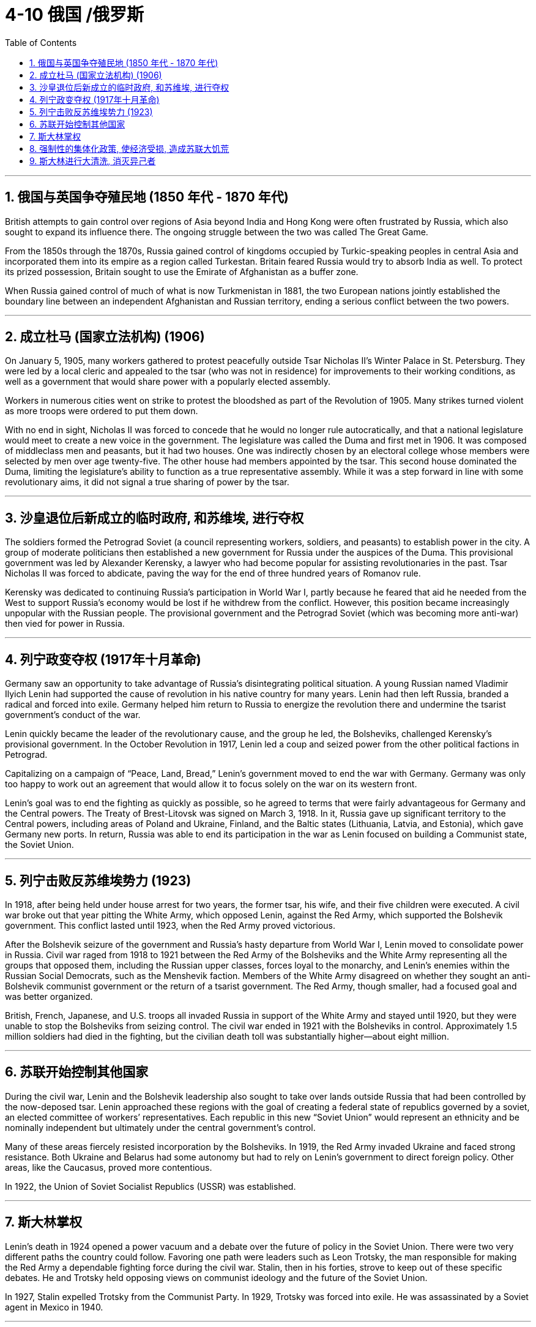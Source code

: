 
= 4-10 俄国 /俄罗斯
:toc: left
:toclevels: 3
:sectnums:
:stylesheet: myAdocCss.css

'''

== 俄国与英国争夺殖民地 (1850 年代 - 1870 年代)

British attempts to gain control over regions of Asia beyond India and Hong Kong were often frustrated by Russia, which also sought to expand its influence there. The ongoing struggle between the two was called The Great Game.


From the 1850s through the 1870s, Russia gained control of kingdoms occupied by Turkic-speaking peoples in central Asia and incorporated them into its empire as a region called Turkestan. Britain feared Russia would try to absorb India as well. To protect its prized possession, Britain sought to use the Emirate of Afghanistan as a buffer zone.

When Russia gained control of much of what is now Turkmenistan in 1881, the two European nations jointly established the boundary line between an independent Afghanistan and Russian territory, ending a serious conflict between the two powers.



'''

==  成立杜马 (国家立法机构) (1906)

On January 5, 1905, many workers gathered to protest peacefully outside Tsar Nicholas II’s Winter Palace in St. Petersburg. They were led by a local cleric and appealed to the tsar (who was not in residence) for improvements to their working conditions, as well as a government that would share power with a popularly elected assembly.


Workers in numerous cities went on strike to protest the bloodshed as part of the Revolution of 1905. Many strikes turned violent as more troops were ordered to put them down.


With no end in sight, Nicholas II was forced to concede that he would no longer rule autocratically, and that a national legislature would meet to create a new voice in the government. The legislature was called the Duma and first met in 1906. It was composed of middleclass men and peasants, but it had two houses. One was indirectly chosen by an electoral college whose members were selected by men over age twenty-five. The other house had members appointed by the tsar. This second house dominated the Duma, limiting the legislature’s ability to function as a true representative assembly. While it was a step forward in line with some revolutionary aims, it did not signal a true sharing of power by the tsar.


'''

==  沙皇退位后新成立的临时政府, 和苏维埃, 进行夺权

The soldiers formed the Petrograd Soviet (a council representing workers, soldiers, and peasants) to establish power in the city. A group of moderate politicians then established a new government for Russia under the auspices of the Duma. This provisional government was led by Alexander Kerensky, a lawyer who had become popular for assisting revolutionaries in the past. Tsar Nicholas II was forced to abdicate, paving the way for the end of three hundred years of Romanov rule.


Kerensky was dedicated to continuing Russia’s participation in World War I, partly because he feared that aid he needed from the West to support Russia’s economy would be lost if he withdrew from the conflict. However, this position became increasingly unpopular with the Russian people. The provisional government and the Petrograd Soviet (which was becoming more anti-war) then vied for power in Russia.


'''

==  列宁政变夺权 (1917年十月革命)

Germany saw an opportunity to take advantage of Russia’s disintegrating political situation. A young Russian named Vladimir Ilyich Lenin had supported the cause of revolution in his native country for many years. Lenin had then left Russia, branded a radical and forced into exile. Germany helped him return to Russia to energize the revolution there and undermine the tsarist government’s conduct of the war.


Lenin quickly became the leader of the revolutionary cause, and the group he led, the Bolsheviks, challenged Kerensky’s provisional government. In the October Revolution in 1917, Lenin led a coup and seized power from the other political factions in Petrograd.

Capitalizing on a campaign of “Peace, Land, Bread,” Lenin’s government moved to end the war with Germany. Germany was only too happy to work out an agreement that would allow it to focus solely on the war on its western front.


Lenin’s goal was to end the fighting as quickly as possible, so he agreed to terms that were fairly advantageous for Germany and the Central powers. The Treaty of Brest-Litovsk was signed on March 3, 1918. In it, Russia gave up significant territory to the Central powers, including areas of Poland and Ukraine, Finland, and the Baltic states (Lithuania, Latvia, and Estonia), which gave Germany new ports. In return, Russia was able to end its participation in the war as Lenin focused on building a Communist state, the Soviet Union.


'''

==  列宁击败反苏维埃势力 (1923)

In 1918, after being held under house arrest for two years, the former tsar, his wife, and their five children were executed. A civil war broke out that year pitting the White Army, which opposed Lenin, against the Red Army, which supported the Bolshevik government. This conflict lasted until 1923, when the Red Army proved victorious.


After the Bolshevik seizure of the government and Russia’s hasty departure from World War I, Lenin moved to consolidate power in Russia. Civil war raged from 1918 to 1921 between the Red Army of the Bolsheviks and the White Army representing all the groups that opposed them, including the Russian upper classes, forces loyal to the monarchy, and Lenin’s enemies within the Russian Social Democrats, such as the Menshevik faction. Members of the White Army disagreed on whether they sought an anti-Bolshevik communist government or the return of a tsarist government. The Red Army, though smaller, had a focused goal and was better organized.

British, French, Japanese, and U.S. troops all invaded Russia in support of the White Army and stayed until 1920, but they were unable to stop the Bolsheviks from seizing control. The civil war ended in 1921 with the Bolsheviks in control. Approximately 1.5 million soldiers had died in the fighting, but the civilian death toll was substantially higher—about eight million.



'''

==  苏联开始控制其他国家

During the civil war, Lenin and the Bolshevik leadership also sought to take over lands outside Russia that had been controlled by the now-deposed tsar. Lenin approached these regions with the goal of creating a federal state of republics governed by a soviet, an elected committee of workers’ representatives. Each republic in this new “Soviet Union” would represent an ethnicity and be nominally independent but ultimately under the central government’s control.

Many of these areas fiercely resisted incorporation by the Bolsheviks. In 1919, the Red Army invaded Ukraine and faced strong resistance. Both Ukraine and Belarus had some autonomy but had to rely on Lenin’s government to direct foreign policy. Other areas, like the Caucasus, proved more contentious.



In 1922, the Union of Soviet Socialist Republics (USSR) was established.


'''

==  斯大林掌权

Lenin’s death in 1924 opened a power vacuum and a debate over the future of policy in the Soviet Union. There were two very different paths the country could follow. Favoring one path were leaders such as Leon Trotsky, the man responsible for making the Red Army a dependable fighting force during the civil war. Stalin, then in his forties, strove to keep out of these specific debates. He and Trotsky held opposing views on communist ideology and the future of the Soviet Union.

In 1927, Stalin expelled Trotsky from the Communist Party. In 1929, Trotsky was forced into exile. He was assassinated by a Soviet agent in Mexico in 1940.



'''

== 强制性的集体化政策, 使经济受损, 造成苏联大饥荒

Stalin speeded the drive to collectivization, and local officials did what they could to comply with the new targets for grain collection. By 1939, more than 90 percent of the peasants had been forced to live and work on collective farms. If they resisted, they could be arrested, and many were sent to labor camps in Siberia. While some poor peasants complied with collectivization because they had little of their own property to lose, middle-class peasants continued to oppose it, even killing their livestock rather than turning flocks over to the Soviet government.


More than half the nation’s livestock was lost under collectivization in the 1930s, and the numbers did not recover until the 1950s. In some areas, spring planting did not occur due to the upheaval.

The failures of collectivization spelled deaths for millions in the Soviet Union. Approximately two million died resisting or in prison, and between five and ten million additional lives were lost in a famine caused by the chaos of the process, the peasants’ choice to slaughter their livestock, and government policies that took food from the peasants.



'''

==  斯大林进行大清洗, 消灭异己者

The problems surrounding collectivization also led many within the Communist Party to question the wisdom of Stalin’s decisions.

In 1934, the assassination of Sergei Kirov, a high-ranking Soviet politician, led to an investigation that uncovered what Stalin believed was a plot to kill him. Kirov’s death, together with the unrest caused by collectivization, the anti-Soviet rhetoric of Germany’s Nazi Party (which had taken control of Germany in 1933), and his knowledge that many Soviet politicians did not share his vision of the USSR’s future, fed Stalin’s growing feelings of paranoia. His belief that he was surrounded by enemies led to a reign of terror in which the Soviet secret police arrested millions of Soviet citizens on suspicion of disloyalty. Many were sent to prison camps in Siberia where they perished as a result of starvation and overwork. Some were executed immediately following brief trials. Some did not even receive trials. Historians disagree about how many Soviets died as a result of the political purges of the 1930s, but one million is a likely figure.



'''